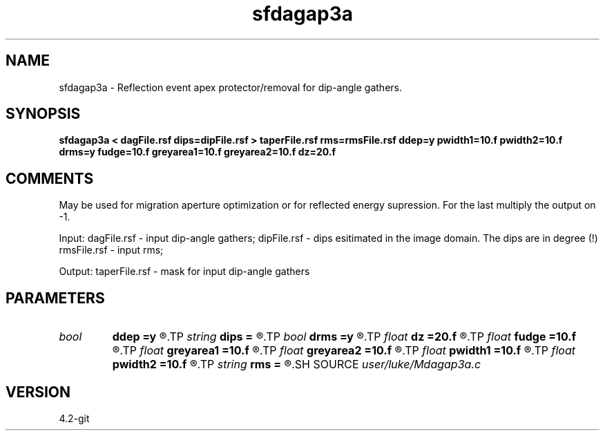 .TH sfdagap3a 1  "APRIL 2023" Madagascar "Madagascar Manuals"
.SH NAME
sfdagap3a \- Reflection event apex protector/removal for dip-angle gathers.
.SH SYNOPSIS
.B sfdagap3a < dagFile.rsf dips=dipFile.rsf > taperFile.rsf rms=rmsFile.rsf ddep=y pwidth1=10.f pwidth2=10.f drms=y fudge=10.f greyarea1=10.f greyarea2=10.f dz=20.f
.SH COMMENTS

May be used for migration aperture optimization or for reflected energy
supression. For the last multiply the output on -1.

Input:
dagFile.rsf - input dip-angle gathers;
dipFile.rsf - dips esitimated in the image domain. The dips are in degree (!)
rmsFile.rsf - input rms;

Output:
taperFile.rsf - mask for input dip-angle gathers

.SH PARAMETERS
.PD 0
.TP
.I bool   
.B ddep
.B =y
.R  [y/n]	if y, taper depends on depth; if n, no
.TP
.I string 
.B dips
.B =
.R  	dips esitimated in the image domain (in degree) (auxiliary input file name)
.TP
.I bool   
.B drms
.B =y
.R  [y/n]	if y, taper depends on rms; if n, no
.TP
.I float  
.B dz
.B =20.f
.R  	half of a migrated wave length
.TP
.I float  
.B fudge
.B =10.f
.R  	Fudge Factor
.TP
.I float  
.B greyarea1
.B =10.f
.R  
.TP
.I float  
.B greyarea2
.B =10.f
.R  	width of event tail taper (in degree)
.TP
.I float  
.B pwidth1
.B =10.f
.R  
.TP
.I float  
.B pwidth2
.B =10.f
.R  	protected width (in degree)
.TP
.I string 
.B rms
.B =
.R  	RMS input for tapering variation (auxiliary input file name)
.SH SOURCE
.I user/luke/Mdagap3a.c
.SH VERSION
4.2-git
